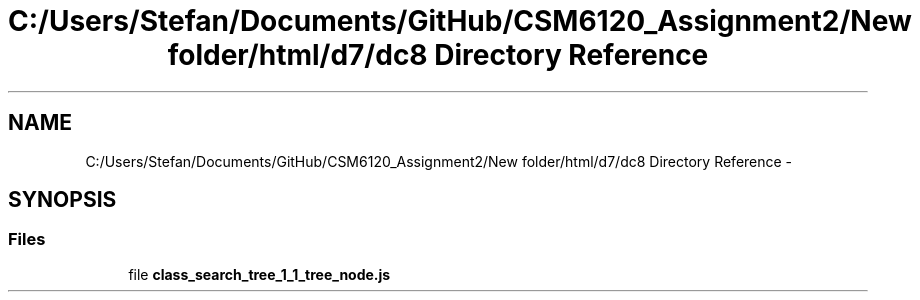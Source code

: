 .TH "C:/Users/Stefan/Documents/GitHub/CSM6120_Assignment2/New folder/html/d7/dc8 Directory Reference" 3 "Sun Nov 30 2014" "Version 1.0" "CSM6120 Assignment" \" -*- nroff -*-
.ad l
.nh
.SH NAME
C:/Users/Stefan/Documents/GitHub/CSM6120_Assignment2/New folder/html/d7/dc8 Directory Reference \- 
.SH SYNOPSIS
.br
.PP
.SS "Files"

.in +1c
.ti -1c
.RI "file \fBclass_search_tree_1_1_tree_node\&.js\fP"
.br
.in -1c
